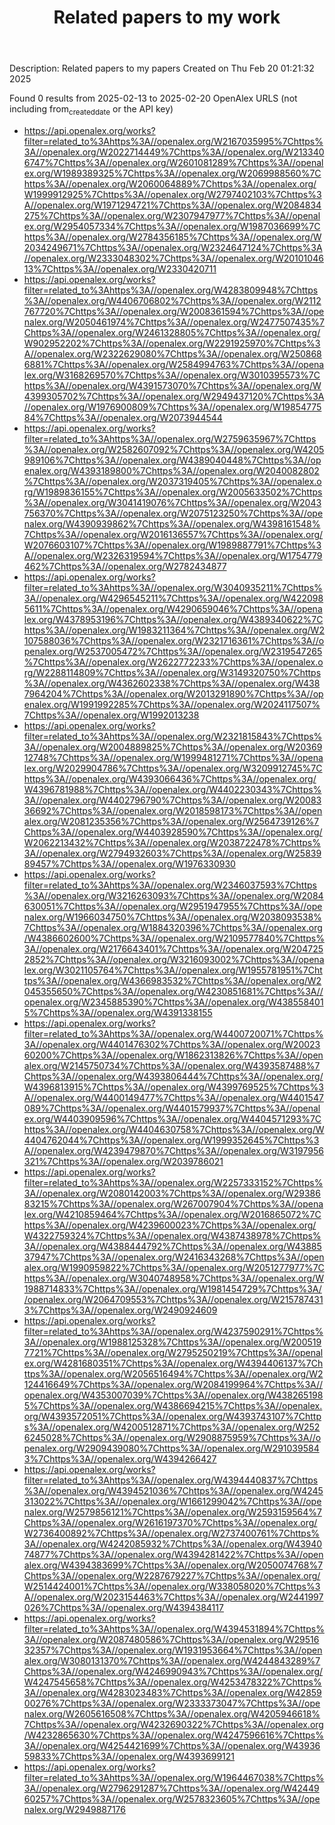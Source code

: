 #+TITLE: Related papers to my work
Description: Related papers to my papers
Created on Thu Feb 20 01:21:32 2025

Found 0 results from 2025-02-13 to 2025-02-20
OpenAlex URLS (not including from_created_date or the API key)
- [[https://api.openalex.org/works?filter=related_to%3Ahttps%3A//openalex.org/W2167035995%7Chttps%3A//openalex.org/W2022714449%7Chttps%3A//openalex.org/W2133406747%7Chttps%3A//openalex.org/W2601081289%7Chttps%3A//openalex.org/W1989389325%7Chttps%3A//openalex.org/W2069988560%7Chttps%3A//openalex.org/W2060064889%7Chttps%3A//openalex.org/W1999912925%7Chttps%3A//openalex.org/W2797402103%7Chttps%3A//openalex.org/W1971294721%7Chttps%3A//openalex.org/W2084834275%7Chttps%3A//openalex.org/W2307947977%7Chttps%3A//openalex.org/W2954057334%7Chttps%3A//openalex.org/W1987036699%7Chttps%3A//openalex.org/W2784356185%7Chttps%3A//openalex.org/W2034249671%7Chttps%3A//openalex.org/W2324647124%7Chttps%3A//openalex.org/W2333048302%7Chttps%3A//openalex.org/W2010104613%7Chttps%3A//openalex.org/W2330420711]]
- [[https://api.openalex.org/works?filter=related_to%3Ahttps%3A//openalex.org/W4283809948%7Chttps%3A//openalex.org/W4406706802%7Chttps%3A//openalex.org/W2112767720%7Chttps%3A//openalex.org/W2008361594%7Chttps%3A//openalex.org/W2050461974%7Chttps%3A//openalex.org/W2477507435%7Chttps%3A//openalex.org/W2461328805%7Chttps%3A//openalex.org/W902952202%7Chttps%3A//openalex.org/W2291925970%7Chttps%3A//openalex.org/W2322629080%7Chttps%3A//openalex.org/W2508686881%7Chttps%3A//openalex.org/W2584994763%7Chttps%3A//openalex.org/W3168269570%7Chttps%3A//openalex.org/W3010395573%7Chttps%3A//openalex.org/W4391573070%7Chttps%3A//openalex.org/W4399305702%7Chttps%3A//openalex.org/W2949437120%7Chttps%3A//openalex.org/W1976900809%7Chttps%3A//openalex.org/W1985477584%7Chttps%3A//openalex.org/W2073944544]]
- [[https://api.openalex.org/works?filter=related_to%3Ahttps%3A//openalex.org/W2759635967%7Chttps%3A//openalex.org/W2582607092%7Chttps%3A//openalex.org/W4205989106%7Chttps%3A//openalex.org/W4389040448%7Chttps%3A//openalex.org/W4393189800%7Chttps%3A//openalex.org/W2040082802%7Chttps%3A//openalex.org/W2037319405%7Chttps%3A//openalex.org/W1989836155%7Chttps%3A//openalex.org/W2005633502%7Chttps%3A//openalex.org/W3041419076%7Chttps%3A//openalex.org/W2043756370%7Chttps%3A//openalex.org/W2075123250%7Chttps%3A//openalex.org/W4390939862%7Chttps%3A//openalex.org/W4398161548%7Chttps%3A//openalex.org/W2016136557%7Chttps%3A//openalex.org/W2076603107%7Chttps%3A//openalex.org/W1989887791%7Chttps%3A//openalex.org/W2326319594%7Chttps%3A//openalex.org/W1754779462%7Chttps%3A//openalex.org/W2782434877]]
- [[https://api.openalex.org/works?filter=related_to%3Ahttps%3A//openalex.org/W3040935211%7Chttps%3A//openalex.org/W4296545211%7Chttps%3A//openalex.org/W4220985611%7Chttps%3A//openalex.org/W4290659046%7Chttps%3A//openalex.org/W4378953196%7Chttps%3A//openalex.org/W4389340622%7Chttps%3A//openalex.org/W1983211364%7Chttps%3A//openalex.org/W2107588036%7Chttps%3A//openalex.org/W2321716361%7Chttps%3A//openalex.org/W2537005472%7Chttps%3A//openalex.org/W2319547265%7Chttps%3A//openalex.org/W2622772233%7Chttps%3A//openalex.org/W2288114809%7Chttps%3A//openalex.org/W3149320750%7Chttps%3A//openalex.org/W4362602338%7Chttps%3A//openalex.org/W4387964204%7Chttps%3A//openalex.org/W2013291890%7Chttps%3A//openalex.org/W1991992285%7Chttps%3A//openalex.org/W2024117507%7Chttps%3A//openalex.org/W1992013238]]
- [[https://api.openalex.org/works?filter=related_to%3Ahttps%3A//openalex.org/W2321815843%7Chttps%3A//openalex.org/W2004889825%7Chttps%3A//openalex.org/W2036912748%7Chttps%3A//openalex.org/W1999481271%7Chttps%3A//openalex.org/W2029904786%7Chttps%3A//openalex.org/W3209912745%7Chttps%3A//openalex.org/W4393066436%7Chttps%3A//openalex.org/W4396781988%7Chttps%3A//openalex.org/W4402230343%7Chttps%3A//openalex.org/W4402796790%7Chttps%3A//openalex.org/W2008336692%7Chttps%3A//openalex.org/W2018598173%7Chttps%3A//openalex.org/W2081235356%7Chttps%3A//openalex.org/W2564739126%7Chttps%3A//openalex.org/W4403928590%7Chttps%3A//openalex.org/W2062213432%7Chttps%3A//openalex.org/W2038722478%7Chttps%3A//openalex.org/W2794932603%7Chttps%3A//openalex.org/W2583989457%7Chttps%3A//openalex.org/W1976330930]]
- [[https://api.openalex.org/works?filter=related_to%3Ahttps%3A//openalex.org/W2346037593%7Chttps%3A//openalex.org/W3216263093%7Chttps%3A//openalex.org/W2084630051%7Chttps%3A//openalex.org/W2951947955%7Chttps%3A//openalex.org/W1966034750%7Chttps%3A//openalex.org/W2038093538%7Chttps%3A//openalex.org/W1884320396%7Chttps%3A//openalex.org/W4386602600%7Chttps%3A//openalex.org/W2109577840%7Chttps%3A//openalex.org/W2176643401%7Chttps%3A//openalex.org/W2047252852%7Chttps%3A//openalex.org/W3216093002%7Chttps%3A//openalex.org/W3021105764%7Chttps%3A//openalex.org/W1955781951%7Chttps%3A//openalex.org/W4366983532%7Chttps%3A//openalex.org/W2045355650%7Chttps%3A//openalex.org/W4230851681%7Chttps%3A//openalex.org/W2345885390%7Chttps%3A//openalex.org/W4385584015%7Chttps%3A//openalex.org/W4391338155]]
- [[https://api.openalex.org/works?filter=related_to%3Ahttps%3A//openalex.org/W4400720071%7Chttps%3A//openalex.org/W4401476302%7Chttps%3A//openalex.org/W2002360200%7Chttps%3A//openalex.org/W1862313826%7Chttps%3A//openalex.org/W2145750734%7Chttps%3A//openalex.org/W4393587488%7Chttps%3A//openalex.org/W4393806444%7Chttps%3A//openalex.org/W4396813915%7Chttps%3A//openalex.org/W4399769525%7Chttps%3A//openalex.org/W4400149477%7Chttps%3A//openalex.org/W4401547089%7Chttps%3A//openalex.org/W4401579937%7Chttps%3A//openalex.org/W4403909596%7Chttps%3A//openalex.org/W4404571293%7Chttps%3A//openalex.org/W4404630758%7Chttps%3A//openalex.org/W4404762044%7Chttps%3A//openalex.org/W1999352645%7Chttps%3A//openalex.org/W4239479870%7Chttps%3A//openalex.org/W3197956321%7Chttps%3A//openalex.org/W2039786021]]
- [[https://api.openalex.org/works?filter=related_to%3Ahttps%3A//openalex.org/W2257333152%7Chttps%3A//openalex.org/W2080142003%7Chttps%3A//openalex.org/W2938683215%7Chttps%3A//openalex.org/W267007904%7Chttps%3A//openalex.org/W4210859464%7Chttps%3A//openalex.org/W2016865072%7Chttps%3A//openalex.org/W4239600023%7Chttps%3A//openalex.org/W4322759324%7Chttps%3A//openalex.org/W4387438978%7Chttps%3A//openalex.org/W4388444792%7Chttps%3A//openalex.org/W4388537947%7Chttps%3A//openalex.org/W2416343268%7Chttps%3A//openalex.org/W1990959822%7Chttps%3A//openalex.org/W2051277977%7Chttps%3A//openalex.org/W3040748958%7Chttps%3A//openalex.org/W1988714833%7Chttps%3A//openalex.org/W1981454729%7Chttps%3A//openalex.org/W2064709553%7Chttps%3A//openalex.org/W2157874313%7Chttps%3A//openalex.org/W2490924609]]
- [[https://api.openalex.org/works?filter=related_to%3Ahttps%3A//openalex.org/W4237590291%7Chttps%3A//openalex.org/W1988125328%7Chttps%3A//openalex.org/W2005197721%7Chttps%3A//openalex.org/W2795250219%7Chttps%3A//openalex.org/W4281680351%7Chttps%3A//openalex.org/W4394406137%7Chttps%3A//openalex.org/W2056516494%7Chttps%3A//openalex.org/W2124416649%7Chttps%3A//openalex.org/W2084199964%7Chttps%3A//openalex.org/W4353007039%7Chttps%3A//openalex.org/W4382651985%7Chttps%3A//openalex.org/W4386694215%7Chttps%3A//openalex.org/W4393572051%7Chttps%3A//openalex.org/W4393743107%7Chttps%3A//openalex.org/W4200512871%7Chttps%3A//openalex.org/W2526245028%7Chttps%3A//openalex.org/W2908875959%7Chttps%3A//openalex.org/W2909439080%7Chttps%3A//openalex.org/W2910395843%7Chttps%3A//openalex.org/W4394266427]]
- [[https://api.openalex.org/works?filter=related_to%3Ahttps%3A//openalex.org/W4394440837%7Chttps%3A//openalex.org/W4394521036%7Chttps%3A//openalex.org/W4245313022%7Chttps%3A//openalex.org/W1661299042%7Chttps%3A//openalex.org/W2579856121%7Chttps%3A//openalex.org/W2593159564%7Chttps%3A//openalex.org/W2616197370%7Chttps%3A//openalex.org/W2736400892%7Chttps%3A//openalex.org/W2737400761%7Chttps%3A//openalex.org/W4242085932%7Chttps%3A//openalex.org/W4394074877%7Chttps%3A//openalex.org/W4394281422%7Chttps%3A//openalex.org/W4394383699%7Chttps%3A//openalex.org/W2050074768%7Chttps%3A//openalex.org/W2287679227%7Chttps%3A//openalex.org/W2514424001%7Chttps%3A//openalex.org/W338058020%7Chttps%3A//openalex.org/W2023154463%7Chttps%3A//openalex.org/W2441997026%7Chttps%3A//openalex.org/W4394384117]]
- [[https://api.openalex.org/works?filter=related_to%3Ahttps%3A//openalex.org/W4394531894%7Chttps%3A//openalex.org/W2087480586%7Chttps%3A//openalex.org/W2951632357%7Chttps%3A//openalex.org/W1931953664%7Chttps%3A//openalex.org/W3080131370%7Chttps%3A//openalex.org/W4244843289%7Chttps%3A//openalex.org/W4246990943%7Chttps%3A//openalex.org/W4247545658%7Chttps%3A//openalex.org/W4253478322%7Chttps%3A//openalex.org/W4283023483%7Chttps%3A//openalex.org/W4285900276%7Chttps%3A//openalex.org/W2333373047%7Chttps%3A//openalex.org/W2605616508%7Chttps%3A//openalex.org/W4205946618%7Chttps%3A//openalex.org/W4232690322%7Chttps%3A//openalex.org/W4232865630%7Chttps%3A//openalex.org/W4247596616%7Chttps%3A//openalex.org/W4254421699%7Chttps%3A//openalex.org/W4393659833%7Chttps%3A//openalex.org/W4393699121]]
- [[https://api.openalex.org/works?filter=related_to%3Ahttps%3A//openalex.org/W1964467038%7Chttps%3A//openalex.org/W2796291287%7Chttps%3A//openalex.org/W4244960257%7Chttps%3A//openalex.org/W2578323605%7Chttps%3A//openalex.org/W2949887176]]

